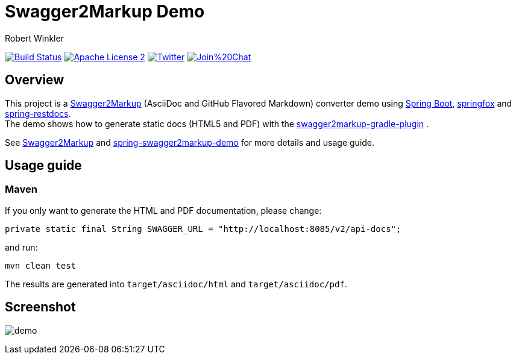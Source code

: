 = Swagger2Markup Demo
:author: Robert Winkler
:version: 1.1.0
:hardbreaks:

image:https://travis-ci.org/Swagger2Markup/spring-swagger2markup-demo.svg?branch=master["Build Status", link="https://travis-ci.org/Swagger2Markup/spring-swagger2markup-demo"] image:http://img.shields.io/badge/license-ASF2-blue.svg["Apache License 2", link="http://www.apache.org/licenses/LICENSE-2.0.txt"] image:https://img.shields.io/badge/Twitter-rbrtwnklr-blue.svg["Twitter", link="https://twitter.com/rbrtwnklr"] image:https://badges.gitter.im/Join%20Chat.svg[link="https://gitter.im/RobWin/swagger2markup?utm_source=badge&utm_medium=badge&utm_campaign=pr-badge&utm_content=badge"]

== Overview

This project is a https://github.com/RobWin/swagger2markup[Swagger2Markup] (AsciiDoc and GitHub Flavored Markdown) converter demo using https://github.com/spring-projects/spring-boot[Spring Boot], https://github.com/springfox/springfox[springfox] and https://github.com/spring-projects/spring-restdocs[spring-restdocs].
The demo shows how to generate static docs (HTML5 and PDF) with the https://github.com/RobWin/swagger2markup-gradle-plugin[swagger2markup-gradle-plugin] .

See https://github.com/RobWin/swagger2markup[Swagger2Markup] and https://github.com/Swagger2Markup/spring-swagger2markup-demo[spring-swagger2markup-demo] for more details and usage guide.

== Usage guide
=== Maven


If you only want to generate the HTML and PDF documentation, please change:

[subs="attributes"]
----
private static final String SWAGGER_URL = "http://localhost:8085/v2/api-docs";
----

and run:

[source,groovy]
----
mvn clean test
----

The results are generated into `target/asciidoc/html` and `target/asciidoc/pdf`.


== Screenshot

image:images/demo.PNG[]
